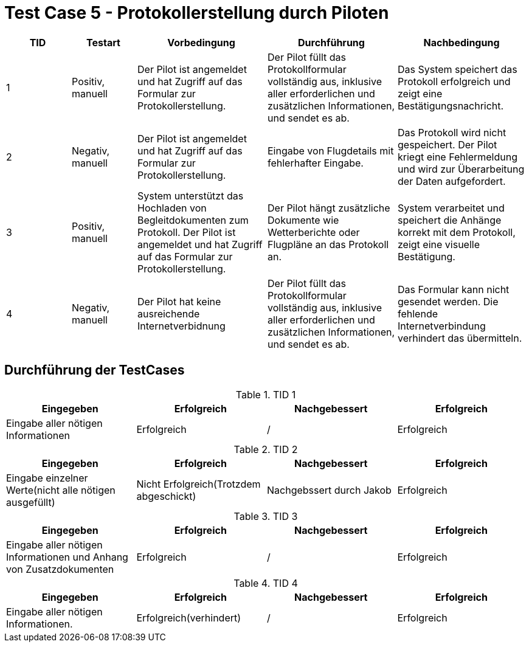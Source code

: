 = Test Case 5 - Protokollerstellung durch Piloten

[cols="1,1,2,2,2", options="header"]
|===
| TID
| Testart
| Vorbedingung
| Durchführung
| Nachbedingung

| 1
| Positiv, manuell
| Der Pilot ist angemeldet und hat Zugriff auf das Formular zur Protokollerstellung.
| Der Pilot füllt das Protokollformular vollständig aus, inklusive aller erforderlichen und zusätzlichen Informationen, und sendet es ab.
| Das System speichert das Protokoll erfolgreich und zeigt eine Bestätigungsnachricht.

| 2
| Negativ, manuell
| Der Pilot ist angemeldet und hat Zugriff auf das Formular zur Protokollerstellung.
| Eingabe von Flugdetails mit fehlerhafter Eingabe.
| Das Protokoll wird nicht gespeichert. Der Pilot kriegt eine Fehlermeldung und wird zur Überarbeitung der Daten aufgefordert.

| 3
| Positiv, manuell
| System unterstützt das Hochladen von Begleitdokumenten zum Protokoll. Der Pilot ist angemeldet und hat Zugriff auf das Formular zur Protokollerstellung.
| Der Pilot hängt zusätzliche Dokumente wie Wetterberichte oder Flugpläne an das Protokoll an.
| System verarbeitet und speichert die Anhänge korrekt mit dem Protokoll, zeigt eine visuelle Bestätigung.

| 4
| Negativ, manuell
| Der Pilot hat keine ausreichende Internetverbidnung
| Der Pilot füllt das Protokollformular vollständig aus, inklusive aller erforderlichen und zusätzlichen Informationen, und sendet es ab.
| Das Formular kann nicht gesendet werden. Die fehlende Internetverbindung verhindert das übermitteln.
|===

== Durchführung der TestCases

.TID 1
[%header, cols=4*]
|===
| Eingegeben
| Erfolgreich
| Nachgebessert
| Erfolgreich

| Eingabe aller nötigen Informationen
| Erfolgreich
| /
| Erfolgreich

|===

.TID 2
[%header, cols=4*]
|===
| Eingegeben
| Erfolgreich
| Nachgebessert
| Erfolgreich

| Eingabe einzelner Werte(nicht alle nötigen ausgefüllt)
| Nicht Erfolgreich(Trotzdem abgeschickt)
| Nachgebssert durch Jakob
| Erfolgreich

|===

.TID 3
[%header, cols=4*]
|===
| Eingegeben
| Erfolgreich
| Nachgebessert
| Erfolgreich

| Eingabe aller nötigen Informationen und Anhang von Zusatzdokumenten
| Erfolgreich
| /
| Erfolgreich

|===

.TID 4
[%header, cols=4*]
|===
| Eingegeben
| Erfolgreich
| Nachgebessert
| Erfolgreich

| Eingabe aller nötigen Informationen.
| Erfolgreich(verhindert)
| /
| Erfolgreich

|===






